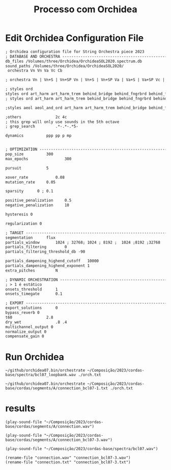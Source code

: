 #+INFOJS_OPT: view:overview toc:nil path:https://orgmode.org/worg/code/org-info-js/org-info-src.js
#+title: Processo com Orchidea

* Edit Orchidea Configuration File

#+begin_src org :tangle orch.txt
  ; Orchidea configuration file for String Orchestra piece 2023
  ; DATABASE AND ORCHESTRA -------------------------------------------------------
  db_files /Volumes/three/Orchidea/OrchideaSOL2020.spectrum.db
  sound_paths /Volumes/three/Orchidea/OrchideaSOL2020/
   orchestra Vn Vn Va Vc Cb

  ; orchestra Vn | Vn+S | Vn+SP Vn | Vn+S | Vn+SP Va | Va+S | Va+SP Vc | Vc+S | Vc+SP Cb | Cb+S

  ; styles ord
  styles ord art_harm art_harm_trem behind_bridge behind_fngrbrd behind_frog legno_tratto ord_closed ord_hi_reg ord_open pont
  ; styles ord art_harm art_harm_trem behind_bridge behind_fngrbrd behind_frog legno_tratto ord_closed ord_hi_reg ord_open pont pont_trem vib tasto_trem trem trem_and_fngrtip

  ;styles aeol aeol_and_ord art_harm art_harm_trem behind_bridge behind_fngrbrd behind_frog bisb bisb_and_stick blow blow_no_reed brassy breath cluster_and_nail_hi cluster_and_nail_lo cluster_and_nail_mid cluster_hi cluster_lo cluster_mid damp dbl_tng dsclrd_fngr flatt flatt_closed flatt_hi_reg flatt_no_mthpc flatt_open flatt_stopped growl harm_fngr jet_wh key_cl kiss legno_batt legno_tratto ord ord_closed ord_hi_reg ord_open pdl_tone pizz_bartok pizz_lv pizz_sec pont pont_trem reg_combi sfz slap slap_unp sngl_tng stopped tasto_trem trem trem_and_fngrtip vib whst_tn

  ;others				2c 4c
  ; this grep will only use sounds in the 5th octave
  ; grep_search         .*-.*-.*5-

  dynamics			ppp pp p mp 


  ; OPTIMIZATION -----------------------------------------------------------------
  pop_size			300
  max_epochs		        300

  pursuit			5

  xover_rate	        0.08
  mutation_rate		0.05

  sparsity		0 ; 0.1

  positive_penalization 	0.5
  negative_penalization 	10

  hysteresis 0

  regularization 0

  ; TARGET -----------------------------------------------------------------------
  segmentation		flux
  partials_window		1024 ; 32768; 1024 ; 8192 ;  1024 ;8192 ;32768
  partials_filtering		0
  partials_filtering_threshold_db -90

  partials_dampening_highend_cutoff   10000
  partials_dampening_highend_exponent 1
  extra_pitches			N

  ; DYNAMIC ORCHESTRATION --------------------------------------------------------
  ; > 1 é estático
  onsets_threshold		1
  onsets_timegate		0.1

  ; EXPORT -----------------------------------------------------------------------
  export_solutions		0
  bypass_reverb 0
  t60				2.8
  dry_wet				.8 .4 
  multichannel_output 0
  normalize_output 0
  compensate_gain 0
#+end_src

* Run Orchidea

#+begin_src eshell :async
  ~/github/orchidea07.bin/orchestrate ~/Composição/2023/cordas-base/spectra/bcl07_loopbank.wav ./orch.txt
#+end_src

#+begin_src eshell :async
  ~/github/orchidea07.bin/orchestrate ~/Composição/2023/cordas-base/cordas/segments/A/connection_bcl07-1.txt ./orch.txt
#+end_src
#+RESULTS:
: [orchidea, ver. 0.7]
: 
: orchestrate: computer-assisted orchestration
: (c) 2022, www.orch-idea.org
: 
: loading configuration... done
: parameters.............. 0.08, 0.05, 0
: loading databases....... done (13265 entries)
: analysing target........ abort trap: 6



* results
#+begin_src elisp
  (play-sound-file "~/Composição/2023/cordas-base/cordas/segments/A/connection.wav")
#+end_src

#+RESULTS:
: #<process afplay>

  
#+begin_src elisp
  (play-sound-file "~/Composição/2023/cordas-base/cordas/segments/A/connection_bcl07-3.wav")
#+end_src

#+RESULTS:
: #<process afplay>

#+begin_src elisp
  (play-sound-file "~/Composição/2023/cordas-base/spectra/bcl07.wav")
#+end_src

#+RESULTS:
: #<process afplay<1>>

#+begin_src elisp
  (rename-file "connection.wav" "connection_bcl07-3.wav")
  (rename-file "connection.txt" "connection_bcl07-3.txt")
#+end_src

#+RESULTS:






